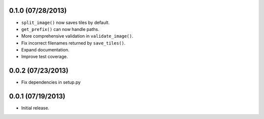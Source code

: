 0.1.0 (07/28/2013)
------------------

* ``split_image()`` now saves tiles by default.
* ``get_prefix()`` can now handle paths.
* More comprehensive validation in ``validate_image()``.
* Fix incorrect filenames returned by ``save_tiles()``.
* Expand documentation.
* Improve test coverage.

0.0.2 (07/23/2013)
------------------

* Fix dependencies in setup.py

0.0.1 (07/19/2013)
------------------

* Initial release.

